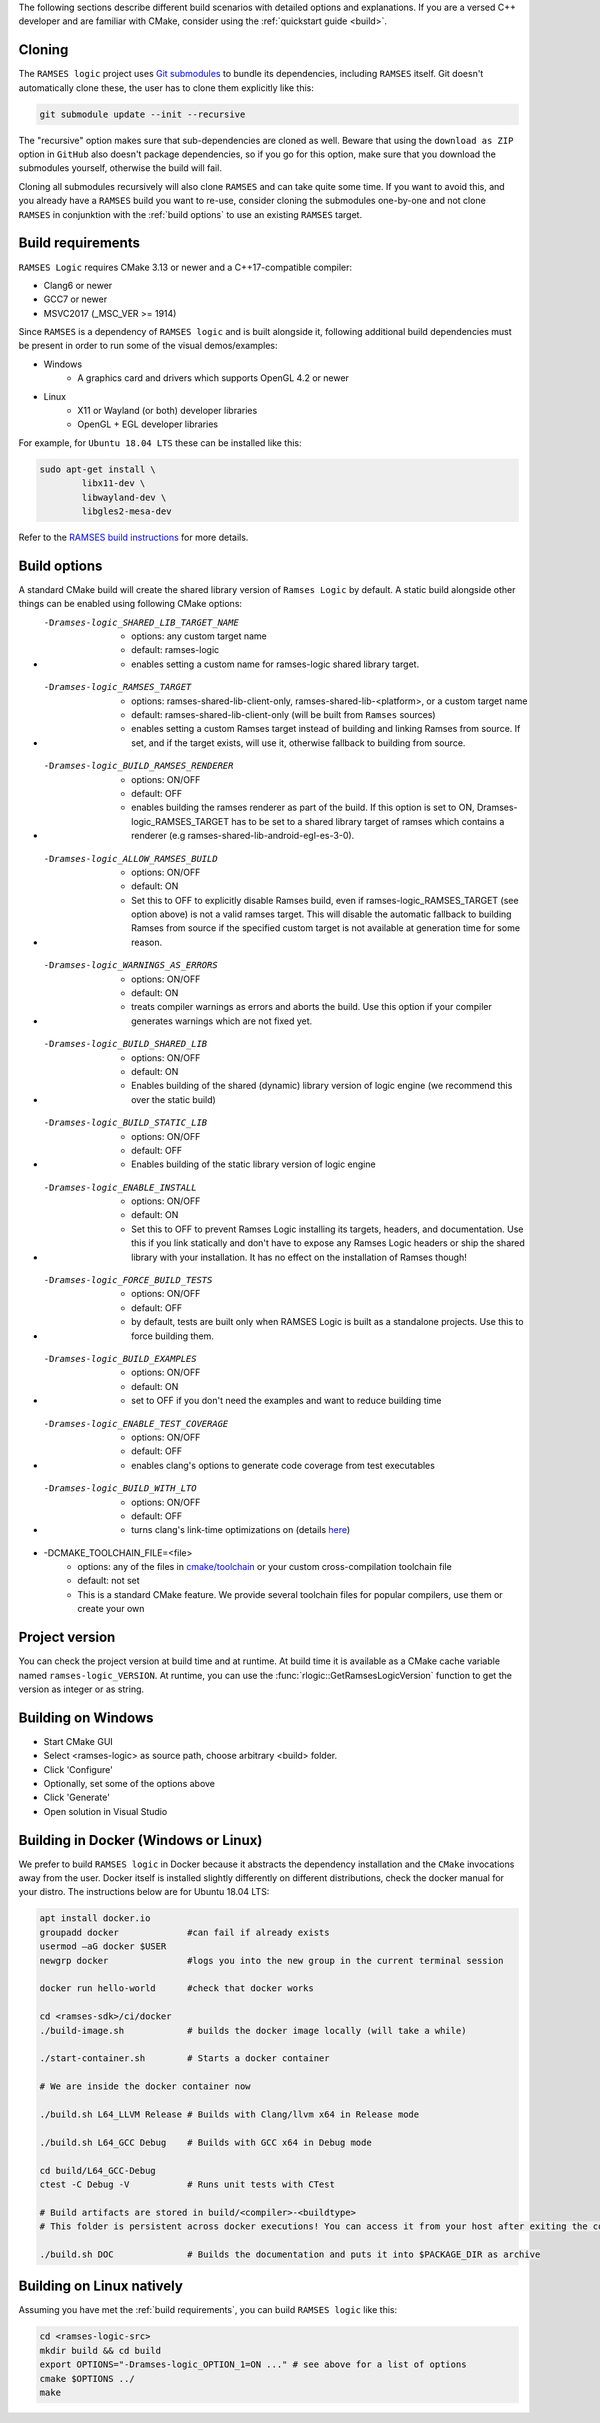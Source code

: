 .. _build-instructions:

The following sections describe different build scenarios with detailed
options and explanations. If you are a versed C++ developer and are familiar
with CMake, consider using the :ref:`quickstart guide <build>`.

========================================
Cloning
========================================

The ``RAMSES logic`` project uses `Git submodules <https://git-scm.com/book/en/v2/Git-Tools-Submodules>`_
to bundle its dependencies, including ``RAMSES`` itself. Git doesn't automatically
clone these, the user has to clone them explicitly like this:

.. code-block:: bash

    git submodule update --init --recursive

The "recursive" option makes sure that sub-dependencies are cloned as well. Beware that using
the ``download as ZIP`` option in ``GitHub`` also doesn't package dependencies, so if you go for
this option, make sure that you download the submodules yourself, otherwise the build will fail.

Cloning all submodules recursively will also clone ``RAMSES`` and can take quite some time. If you want
to avoid this, and you already have a ``RAMSES`` build you want to re-use, consider cloning the
submodules one-by-one and not clone ``RAMSES`` in conjunktion with the :ref:`build options` to use an
existing ``RAMSES`` target.

========================================
Build requirements
========================================

``RAMSES Logic`` requires CMake 3.13 or newer and a C++17-compatible compiler:

* Clang6 or newer
* GCC7 or newer
* MSVC2017 (_MSC_VER >= 1914)

Since ``RAMSES`` is a dependency of ``RAMSES logic`` and is built alongside it, following
additional build dependencies must be present in order to run some of the visual demos/examples:

* Windows
    * A graphics card and drivers which supports OpenGL 4.2 or newer
* Linux
    * X11 or Wayland (or both) developer libraries
    * OpenGL + EGL developer libraries

For example, for ``Ubuntu 18.04 LTS`` these can be installed like this:

.. code-block:: bash

    sudo apt-get install \
            libx11-dev \
            libwayland-dev \
            libgles2-mesa-dev

Refer to the `RAMSES build instructions <https://github.com/GENIVI/ramses#building-and-testing>`_ for more details.

========================================
Build options
========================================

A standard CMake build will create the shared library version of ``Ramses Logic`` by default. A static build alongside other
things can be enabled using following CMake options:

* -Dramses-logic_SHARED_LIB_TARGET_NAME
    * options: any custom target name
    * default: ramses-logic
    * enables setting a custom name for ramses-logic shared library target.

* -Dramses-logic_RAMSES_TARGET
    * options: ramses-shared-lib-client-only, ramses-shared-lib-<platform>, or a custom target name
    * default: ramses-shared-lib-client-only (will be built from ``Ramses`` sources)
    * enables setting a custom Ramses target instead of building and linking Ramses from source. If set,
      and if the target exists, will use it, otherwise fallback to building from source.

* -Dramses-logic_BUILD_RAMSES_RENDERER
    * options: ON/OFF
    * default: OFF
    * enables building the ramses renderer as part of the build. If this option is set to ON, Dramses-logic_RAMSES_TARGET has to
      be set to a shared library target of ramses which contains a renderer (e.g ramses-shared-lib-android-egl-es-3-0).

* -Dramses-logic_ALLOW_RAMSES_BUILD
    * options: ON/OFF
    * default: ON
    * Set this to OFF to explicitly disable Ramses build, even if ramses-logic_RAMSES_TARGET (see option above) is
      not a valid ramses target. This will disable the automatic fallback to building Ramses from source if the specified
      custom target is not available at generation time for some reason.

* -Dramses-logic_WARNINGS_AS_ERRORS
    * options: ON/OFF
    * default: ON
    * treats compiler warnings as errors and aborts the build. Use this option if your compiler generates warnings which are not fixed yet.

* -Dramses-logic_BUILD_SHARED_LIB
    * options: ON/OFF
    * default: ON
    * Enables building of the shared (dynamic) library version of logic engine (we recommend this over the static build)

* -Dramses-logic_BUILD_STATIC_LIB
    * options: ON/OFF
    * default: OFF
    * Enables building of the static library version of logic engine

* -Dramses-logic_ENABLE_INSTALL
    * options: ON/OFF
    * default: ON
    * Set this to OFF to prevent Ramses Logic installing its targets, headers, and documentation. Use this if you link statically and don't
      have to expose any Ramses Logic headers or ship the shared library with your installation. It has no effect on the installation of Ramses though!

* -Dramses-logic_FORCE_BUILD_TESTS
    * options: ON/OFF
    * default: OFF
    * by default, tests are built only when RAMSES Logic is built as a standalone projects. Use this to force building them.

* -Dramses-logic_BUILD_EXAMPLES
    * options: ON/OFF
    * default: ON
    * set to OFF if you don't need the examples and want to reduce building time

* -Dramses-logic_ENABLE_TEST_COVERAGE
    * options: ON/OFF
    * default: OFF
    * enables clang's options to generate code coverage from test executables

* -Dramses-logic_BUILD_WITH_LTO
    * options: ON/OFF
    * default: OFF
    * turns clang's link-time optimizations on (details `here <https://llvm.org/docs/LinkTimeOptimization.html>`_)

* -DCMAKE_TOOLCHAIN_FILE=<file>
    * options: any of the files in `cmake/toolchain <https://github.com/GENIVI/ramses-logic/tree/master/cmake/toolchain>`_ or your custom cross-compilation toolchain file
    * default: not set
    * This is a standard CMake feature. We provide several toolchain files for popular compilers, use them or create your own


=======================================
Project version
=======================================

You can check the project version at build time and at runtime. At build time it is available
as a CMake cache variable named ``ramses-logic_VERSION``. At runtime, you can use the
:func:`rlogic::GetRamsesLogicVersion` function to get the version as integer or as string.

========================================
Building on Windows
========================================

- Start CMake GUI
- Select <ramses-logic> as source path, choose arbitrary <build> folder.
- Click 'Configure'
- Optionally, set some of the options above
- Click 'Generate'
- Open solution in Visual Studio


============================================================
Building in Docker (Windows or Linux)
============================================================

We prefer to build ``RAMSES logic`` in Docker because it abstracts the dependency installation
and the ``CMake`` invocations away from the user. Docker itself is installed slightly differently
on different distributions, check the docker manual for your distro. The instructions below
are for Ubuntu 18.04 LTS:

.. code-block:: bash

    apt install docker.io
    groupadd docker             #can fail if already exists
    usermod –aG docker $USER
    newgrp docker               #logs you into the new group in the current terminal session

    docker run hello-world      #check that docker works

    cd <ramses-sdk>/ci/docker
    ./build-image.sh            # builds the docker image locally (will take a while)

    ./start-container.sh        # Starts a docker container

    # We are inside the docker container now

    ./build.sh L64_LLVM Release # Builds with Clang/llvm x64 in Release mode

    ./build.sh L64_GCC Debug    # Builds with GCC x64 in Debug mode

    cd build/L64_GCC-Debug
    ctest -C Debug -V           # Runs unit tests with CTest

    # Build artifacts are stored in build/<compiler>-<buildtype>
    # This folder is persistent across docker executions! You can access it from your host after exiting the container

    ./build.sh DOC              # Builds the documentation and puts it into $PACKAGE_DIR as archive

========================================
Building on Linux natively
========================================

Assuming you have met the :ref:`build requirements`, you can build ``RAMSES logic`` like this:

.. code-block:: bash

    cd <ramses-logic-src>
    mkdir build && cd build
    export OPTIONS="-Dramses-logic_OPTION_1=ON ..." # see above for a list of options
    cmake $OPTIONS ../
    make

